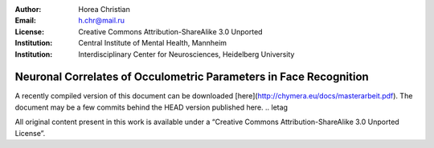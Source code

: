 :author: Horea Christian
:Email: h.chr@mail.ru
:License: Creative Commons Attribution-ShareAlike 3.0 Unported
:Institution: Central Institute of Mental Health, Mannheim
:Institution: Interdisciplinary Center for Neurosciences, Heidelberg University

========
Neuronal Correlates of Occulometric Parameters in Face Recognition
========

A recently compiled version of this document can be downloaded [here](http://chymera.eu/docs/masterarbeit.pdf).
The document may be a few commits behind the HEAD version published here.
.. letag



All original content present in this work is available under a “Creative Commons Attribution-ShareAlike 3.0 Unported License”.

.. letag>
